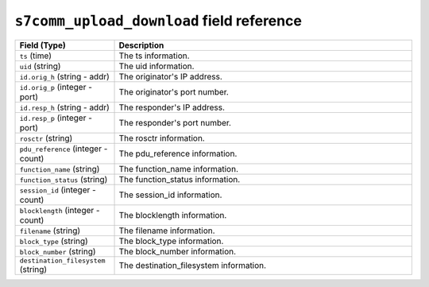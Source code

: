 ``s7comm_upload_download`` field reference
------------------------------------------

.. list-table::
   :header-rows: 1
   :class: longtable
   :widths: 1 3

   * - Field (Type)
     - Description

   * - ``ts`` (time)
     - The ts information.

   * - ``uid`` (string)
     - The uid information.

   * - ``id.orig_h`` (string - addr)
     - The originator's IP address.

   * - ``id.orig_p`` (integer - port)
     - The originator's port number.

   * - ``id.resp_h`` (string - addr)
     - The responder's IP address.

   * - ``id.resp_p`` (integer - port)
     - The responder's port number.

   * - ``rosctr`` (string)
     - The rosctr information.

   * - ``pdu_reference`` (integer - count)
     - The pdu_reference information.

   * - ``function_name`` (string)
     - The function_name information.

   * - ``function_status`` (string)
     - The function_status information.

   * - ``session_id`` (integer - count)
     - The session_id information.

   * - ``blocklength`` (integer - count)
     - The blocklength information.

   * - ``filename`` (string)
     - The filename information.

   * - ``block_type`` (string)
     - The block_type information.

   * - ``block_number`` (string)
     - The block_number information.

   * - ``destination_filesystem`` (string)
     - The destination_filesystem information.
